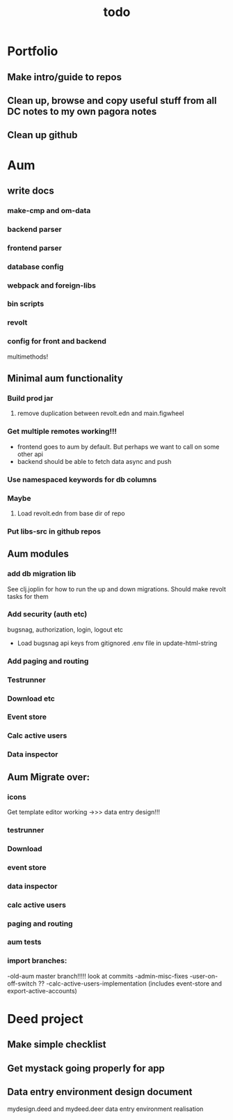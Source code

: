 #+TITLE: todo
* Portfolio
** Make intro/guide to repos
** Clean up, browse and copy useful stuff from all DC notes to my own pagora notes
** Clean up github

* Aum
** write docs
*** make-cmp and om-data
*** backend parser
*** frontend parser
*** database config
*** webpack and foreign-libs
*** bin scripts
*** revolt
*** config for front and backend
multimethods!
** Minimal aum functionality
*** Build prod jar
**** remove duplication between revolt.edn and main.figwheel
*** Get multiple remotes working!!!
- frontend goes to aum by default. But perhaps we want to call on some other api
- backend should be able to fetch data async and push
*** Use namespaced keywords for db columns
*** Maybe
**** Load revolt.edn from base dir of repo
*** Put libs-src in github repos
** Aum modules
*** add db migration lib
See clj.joplin for how to run the up and down migrations.
Should make revolt tasks for them
*** Add security (auth etc)
bugsnag, authorization, login, logout etc
- Load bugsnag api keys from gitignored .env file in update-html-string
*** Add paging and routing
*** Testrunner
*** Download etc
*** Event store
*** Calc active users
*** Data inspector

** Aum Migrate over:
*** icons
Get template editor working
->>> data entry design!!!
*** testrunner
*** Download
*** event store
*** data inspector
*** calc active users
*** paging and routing
*** aum tests
*** import branches:
-old-aum master branch!!!!! look at commits
-admin-misc-fixes
-user-on-off-switch ??
-calc-active-users-implementation (includes event-store and export-active-accounts)

* Deed project
** Make simple checklist
** Get mystack going properly for app
** Data entry environment design document
mydesign.deed and mydeed.deer
data entry environment realisation
